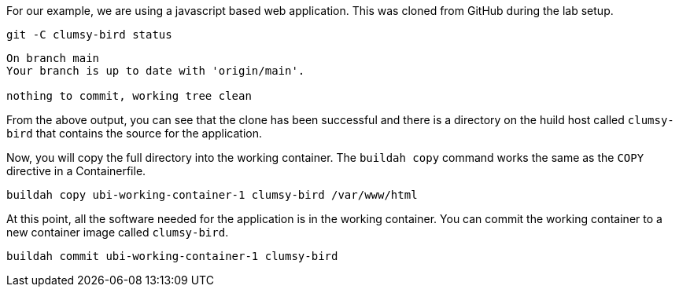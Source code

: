 For our example, we are using a javascript based web application. This was
cloned from GitHub during the lab setup. 

[source,bash,run]
----
git -C clumsy-bird status
----
```
On branch main
Your branch is up to date with 'origin/main'.

nothing to commit, working tree clean
```

From the above output, you can see that the clone has been successful
and there is a directory on the huild host called `+clumsy-bird+` that 
contains the source for the application.

Now, you will copy the full directory into the working container. 
The `buildah copy` command works the same as the `COPY` directive in a Containerfile.

[source,bash,run]
----
buildah copy ubi-working-container-1 clumsy-bird /var/www/html
----

At this point, all the software needed for the application is in the working
container. You can commit the working container to a new container image
called `+clumsy-bird+`.

[source,bash,run]
----
buildah commit ubi-working-container-1 clumsy-bird
----
